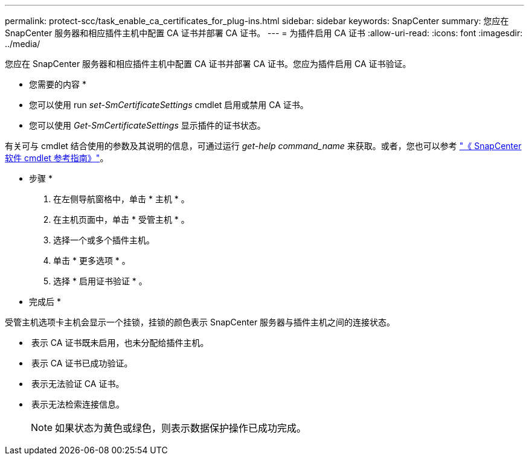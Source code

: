 ---
permalink: protect-scc/task_enable_ca_certificates_for_plug-ins.html 
sidebar: sidebar 
keywords: SnapCenter 
summary: 您应在 SnapCenter 服务器和相应插件主机中配置 CA 证书并部署 CA 证书。 
---
= 为插件启用 CA 证书
:allow-uri-read: 
:icons: font
:imagesdir: ../media/


[role="lead"]
您应在 SnapCenter 服务器和相应插件主机中配置 CA 证书并部署 CA 证书。您应为插件启用 CA 证书验证。

* 您需要的内容 *

* 您可以使用 run _set-SmCertificateSettings_ cmdlet 启用或禁用 CA 证书。
* 您可以使用 _Get-SmCertificateSettings_ 显示插件的证书状态。


有关可与 cmdlet 结合使用的参数及其说明的信息，可通过运行 _get-help command_name_ 来获取。或者，您也可以参考 https://library.netapp.com/ecm/ecm_download_file/ECMLP2885482["《 SnapCenter 软件 cmdlet 参考指南》"^]。

* 步骤 *

. 在左侧导航窗格中，单击 * 主机 * 。
. 在主机页面中，单击 * 受管主机 * 。
. 选择一个或多个插件主机。
. 单击 * 更多选项 * 。
. 选择 * 启用证书验证 * 。


* 完成后 *

受管主机选项卡主机会显示一个挂锁，挂锁的颜色表示 SnapCenter 服务器与插件主机之间的连接状态。

* *image:../media/enable_ca_issues_icon.png[""]* 表示 CA 证书既未启用，也未分配给插件主机。
* *image:../media/enable_ca_good_icon.png[""]* 表示 CA 证书已成功验证。
* *image:../media/enable_ca_failed_icon.png[""]* 表示无法验证 CA 证书。
* *image:../media/enable_ca_undefined_icon.png[""]* 表示无法检索连接信息。
+

NOTE: 如果状态为黄色或绿色，则表示数据保护操作已成功完成。


